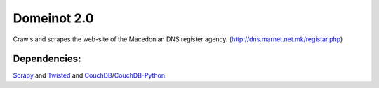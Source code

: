 Domeinot 2.0
============

Crawls and scrapes the web-site of the Macedonian DNS register agency.
(http://dns.marnet.net.mk/registar.php)

Dependencies:
~~~~~~~~~~~~~

Scrapy_ and Twisted_ and CouchDB_/CouchDB-Python_

.. _Scrapy: http://scrapy.org/
.. _Twisted: http://twistedmatrix.com/
.. _CouchDB: http://couchdb.org/
.. _CouchDB-Python: http://code.google.com/p/couchdb-python/

